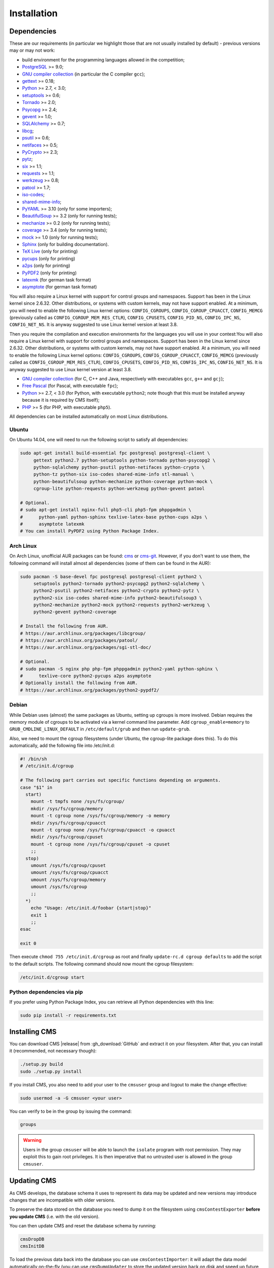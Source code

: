 Installation
************

.. _installation_dependencies:

Dependencies
============

These are our requirements (in particular we highlight those that are not usually installed by default) - previous versions may or may not work:

* build environment for the programming languages allowed in the competition;

* `PostgreSQL <http://www.postgresql.org/>`_ >= 9.0;

  .. We need 9.0 because of pg_largeobject_metadata (in drop_db).

* `GNU compiler collection <https://gcc.gnu.org/>`_ (in particular the C compiler ``gcc``);

* `gettext <http://www.gnu.org/software/gettext/>`_ >= 0.18;

* `Python <http://www.python.org/>`_ >= 2.7, < 3.0;

* `setuptools <http://pypi.python.org/pypi/setuptools>`_ >= 0.6;

* `Tornado <http://www.tornadoweb.org/>`_ >= 2.0;

* `Psycopg <http://initd.org/psycopg/>`_ >= 2.4;

* `gevent <http://www.gevent.org/>`_ >= 1.0;

* `SQLAlchemy <http://www.sqlalchemy.org/>`_ >= 0.7;

* `libcg <http://libcg.sourceforge.net/>`_;

* `psutil <https://code.google.com/p/psutil/>`_ >= 0.6;

  .. We need 0.6 because of the new memory API (https://code.google.com/p/psutil/wiki/Documentation#Memory).

* `netifaces <http://alastairs-place.net/projects/netifaces/>`_ >= 0.5;

* `PyCrypto <https://www.dlitz.net/software/pycrypto/>`_ >= 2.3;

* `pytz <http://pytz.sourceforge.net/>`_;

* `six <http://pythonhosted.org/six/>`_ >= 1.1;

* `requests <http://docs.python-requests.org/en/latest/>`_ >= 1.1;

* `werkzeug <http://werkzeug.pocoo.org/>`_ >= 0.8;

* `patool <http://wummel.github.io/patool>`_ >= 1.7;

* `iso-codes <http://pkg-isocodes.alioth.debian.org/>`_;

* `shared-mime-info <http://freedesktop.org/wiki/Software/shared-mime-info>`_;

* `PyYAML <http://pyyaml.org/wiki/PyYAML>`_ >= 3.10 (only for some importers);

* `BeautifulSoup <http://www.crummy.com/software/BeautifulSoup/>`_ >= 3.2 (only for running tests);

* `mechanize <http://wwwsearch.sourceforge.net/mechanize/>`_ >= 0.2 (only for running tests);

* `coverage <http://nedbatchelder.com/code/coverage/>`_ >= 3.4 (only for running tests);

* `mock <http://www.voidspace.org.uk/python/mock>`_ >= 1.0 (only for running tests);

* `Sphinx <http://sphinx-doc.org/>`_ (only for building documentation).

* `TeX Live <https://www.tug.org/texlive/>`_ (only for printing)

* `pycups <http://pypi.python.org/pypi/pycups>`_ (only for printing)

* `a2ps <https://www.gnu.org/software/a2ps/>`_ (only for printing)

* `PyPDF2 <https://pypi.python.org/pypi/PyPDF2>`_ (only for printing)

* `latexmk <http://www.ctan.org/pkg/latexmk/>`_ (for german task format)

* `asymptote <http://asymptote.sourceforge.net/>`_ (for german task format)

You will also require a Linux kernel with support for control groups and namespaces. Support has been in the Linux kernel since 2.6.32. Other distributions, or systems with custom kernels, may not have support enabled. At a minimum, you will need to enable the following Linux kernel options: ``CONFIG_CGROUPS``, ``CONFIG_CGROUP_CPUACCT``, ``CONFIG_MEMCG`` (previously called as ``CONFIG_CGROUP_MEM_RES_CTLR``), ``CONFIG_CPUSETS``, ``CONFIG_PID_NS``, ``CONFIG_IPC_NS``, ``CONFIG_NET_NS``. It is anyway suggested to use Linux kernel version at least 3.8.

Then you require the compilation and execution environments for the languages you will use in your contest:You will also require a Linux kernel with support for control groups and namespaces. Support has been in the Linux kernel since 2.6.32. Other distributions, or systems with custom kernels, may not have support enabled. At a minimum, you will need to enable the following Linux kernel options: ``CONFIG_CGROUPS``, ``CONFIG_CGROUP_CPUACCT``, ``CONFIG_MEMCG`` (previously called as ``CONFIG_CGROUP_MEM_RES_CTLR``), ``CONFIG_CPUSETS``, ``CONFIG_PID_NS``, ``CONFIG_IPC_NS``, ``CONFIG_NET_NS``. It is anyway suggested to use Linux kernel version at least 3.8.

* `GNU compiler collection <https://gcc.gnu.org/>`_ (for C, C++ and Java, respectively with executables ``gcc``, ``g++`` and ``gcj``);

* `Free Pascal <http://www.freepascal.org/>`_ (for Pascal, with executable ``fpc``);

* `Python <http://www.python.org/>`_ >= 2.7, < 3.0 (for Python, with executable ``python2``; note though that this must be installed anyway because it is required by CMS itself);

* `PHP <http://www.php.net>`_ >= 5 (for PHP, with executable ``php5``).

All dependencies can be installed automatically on most Linux distributions.

Ubuntu
------

On Ubuntu 14.04, one will need to run the following script to satisfy all dependencies:

.. sourcecode:: bash

    sudo apt-get install build-essential fpc postgresql postgresql-client \
         gettext python2.7 python-setuptools python-tornado python-psycopg2 \
         python-sqlalchemy python-psutil python-netifaces python-crypto \
         python-tz python-six iso-codes shared-mime-info stl-manual \
         python-beautifulsoup python-mechanize python-coverage python-mock \
         cgroup-lite python-requests python-werkzeug python-gevent patool

    # Optional.
    # sudo apt-get install nginx-full php5-cli php5-fpm phppgadmin \
    #      python-yaml python-sphinx texlive-latex-base python-cups a2ps \
    #      asymptote latexmk
    # You can install PyPDF2 using Python Package Index.

Arch Linux
----------

On Arch Linux, unofficial AUR packages can be found: `cms <http://aur.archlinux.org/packages/cms>`_ or `cms-git <http://aur.archlinux.org/packages/cms-git>`_. However, if you don't want to use them, the following command will install almost all dependencies (some of them can be found in the AUR):

.. sourcecode:: bash

    sudo pacman -S base-devel fpc postgresql postgresql-client python2 \
         setuptools python2-tornado python2-psycopg2 python2-sqlalchemy \
         python2-psutil python2-netifaces python2-crypto python2-pytz \
         python2-six iso-codes shared-mime-info python2-beautifulsoup3 \
         python2-mechanize python2-mock python2-requests python2-werkzeug \
         python2-gevent python2-coverage

    # Install the following from AUR.
    # https://aur.archlinux.org/packages/libcgroup/
    # https://aur.archlinux.org/packages/patool/
    # https://aur.archlinux.org/packages/sgi-stl-doc/

    # Optional.
    # sudo pacman -S nginx php php-fpm phppgadmin python2-yaml python-sphinx \
    #      texlive-core python2-pycups a2ps asymptote
    # Optionally install the following from AUR.
    # https://aur.archlinux.org/packages/python2-pypdf2/

Debian
------

While Debian uses (almost) the same packages as Ubuntu, setting up cgroups is more involved.
Debian requires the memory module of cgroups to be activated via a kernel command line parameter. Add ``cgroup_enable=memory`` to ``GRUB_CMDLINE_LINUX_DEFAULT`` in ``/etc/default/grub`` and then run ``update-grub``.

Also, we need to mount the cgroup filesystems (under Ubuntu, the cgroup-lite package does this). To do this automatically, add the following file into /etc/init.d:

.. sourcecode:: bash

    #! /bin/sh
    # /etc/init.d/cgroup

    # The following part carries out specific functions depending on arguments.
    case "$1" in
      start)
        mount -t tmpfs none /sys/fs/cgroup/
        mkdir /sys/fs/cgroup/memory
        mount -t cgroup none /sys/fs/cgroup/memory -o memory
        mkdir /sys/fs/cgroup/cpuacct
        mount -t cgroup none /sys/fs/cgroup/cpuacct -o cpuacct
        mkdir /sys/fs/cgroup/cpuset
        mount -t cgroup none /sys/fs/cgroup/cpuset -o cpuset
        ;;
      stop)
        umount /sys/fs/cgroup/cpuset
        umount /sys/fs/cgroup/cpuacct
        umount /sys/fs/cgroup/memory
        umount /sys/fs/cgroup
        ;;
      *)
        echo "Usage: /etc/init.d/foobar {start|stop}"
        exit 1
        ;;
    esac

    exit 0

Then execute ``chmod 755 /etc/init.d/cgroup`` as root and finally ``update-rc.d cgroup defaults`` to add the script to the default scripts.
The following command should now mount the cgroup filesystem:

.. sourcecode:: bash

    /etc/init.d/cgroup start


Python dependencies via pip
---------------------------

If you prefer using Python Package Index, you can retrieve all Python dependencies with this line:

.. sourcecode:: bash

    sudo pip install -r requirements.txt


Installing CMS
==============

You can download CMS |release| from :gh_download:`GitHub` and extract it on your filesystem. After that, you can install it (recommended, not necessary though):

.. sourcecode:: bash

    ./setup.py build
    sudo ./setup.py install

If you install CMS, you also need to add your user to the ``cmsuser`` group and logout to make the change effective:

.. sourcecode:: bash

    sudo usermod -a -G cmsuser <your user>

You can verify to be in the group by issuing the command:

.. sourcecode:: bash

    groups

.. warning::

   Users in the group ``cmsuser`` will be able to launch the ``isolate`` program with root permission. They may exploit this to gain root privileges. It is then imperative that no untrusted user is allowed in the group ``cmsuser``.

.. _installation_updatingcms:

Updating CMS
============

As CMS develops, the database schema it uses to represent its data may be updated and new versions may introduce changes that are incompatible with older versions.

To preserve the data stored on the database you need to dump it on the filesystem using ``cmsContestExporter`` **before you update CMS** (i.e. with the old version).

You can then update CMS and reset the database schema by running:

.. sourcecode:: bash

    cmsDropDB
    cmsInitDB

To load the previous data back into the database you can use ``cmsContestImporter``: it will adapt the data model automatically on-the-fly (you can use ``cmsDumpUpdater`` to store the updated version back on disk and speed up future imports).

